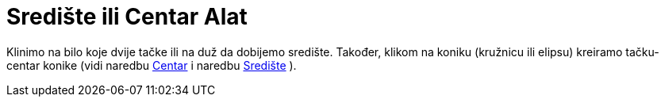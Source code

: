 = Središte ili Centar Alat
:page-en: tools/Midpoint_or_Center
ifdef::env-github[:imagesdir: /bs/modules/ROOT/assets/images]

Klinimo na bilo koje dvije tačke ili na duž da dobijemo središte. Također, klikom na koniku (kružnicu ili elipsu)
kreiramo tačku-centar konike (vidi naredbu xref:/Centar_Naredba.adoc[Centar] i naredbu
xref:/Središte_Naredba.adoc[Središte] ).
